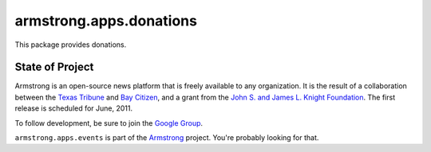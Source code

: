 armstrong.apps.donations
=========================
This package provides donations.


State of Project
----------------
Armstrong is an open-source news platform that is freely available to any
organization.  It is the result of a collaboration between the `Texas Tribune`_
and `Bay Citizen`_, and a grant from the `John S. and James L. Knight
Foundation`_.  The first release is scheduled for June, 2011.

To follow development, be sure to join the `Google Group`_.

``armstrong.apps.events`` is part of the `Armstrong`_ project.  You're
probably looking for that.


.. _Armstrong: http://www.armstrongcms.org/
.. _Bay Citizen: http://www.baycitizen.org/
.. _John S. and James L. Knight Foundation: http://www.knightfoundation.org/
.. _Texas Tribune: http://www.texastribune.org/
.. _Google Group: http://groups.google.com/group/armstrongcms
